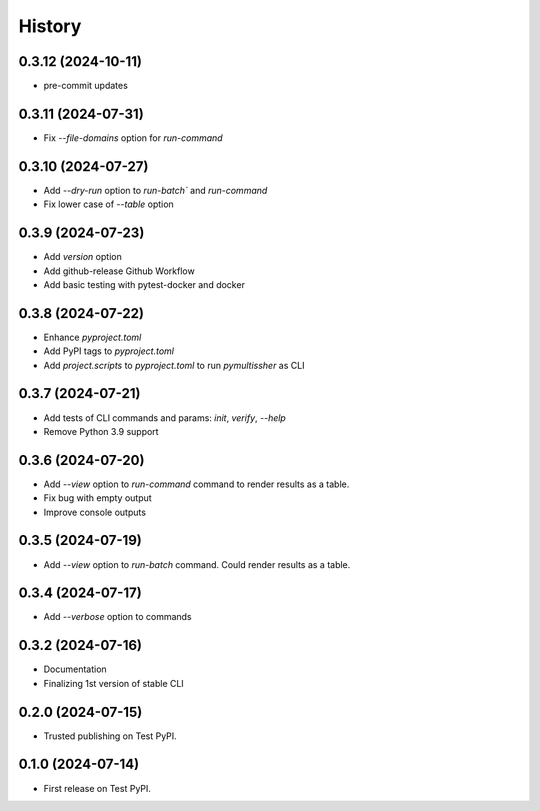 =======
History
=======

0.3.12 (2024-10-11)
------------------

* pre-commit updates

0.3.11 (2024-07-31)
------------------

* Fix `--file-domains` option for `run-command`

0.3.10 (2024-07-27)
------------------

* Add `--dry-run` option to `run-batch`` and `run-command`
* Fix lower case of `--table` option

0.3.9 (2024-07-23)
------------------

* Add `version` option
* Add github-release Github Workflow
* Add basic testing with pytest-docker and docker

0.3.8 (2024-07-22)
------------------

* Enhance `pyproject.toml`
* Add PyPI tags to `pyproject.toml`
* Add `project.scripts` to `pyproject.toml` to run `pymultissher` as CLI

0.3.7 (2024-07-21)
------------------

* Add tests of CLI commands and params: `init`, `verify`, `--help`
* Remove Python 3.9 support

0.3.6 (2024-07-20)
------------------

* Add `--view` option to `run-command` command to render results as a table.
* Fix bug with empty output
* Improve console outputs

0.3.5 (2024-07-19)
------------------

* Add `--view` option to `run-batch` command. Could render results as a table.

0.3.4 (2024-07-17)
------------------

* Add `--verbose` option to commands

0.3.2 (2024-07-16)
------------------

* Documentation
* Finalizing 1st version of stable CLI

0.2.0 (2024-07-15)
------------------

* Trusted publishing on Test PyPI.

0.1.0 (2024-07-14)
------------------

* First release on Test PyPI.
